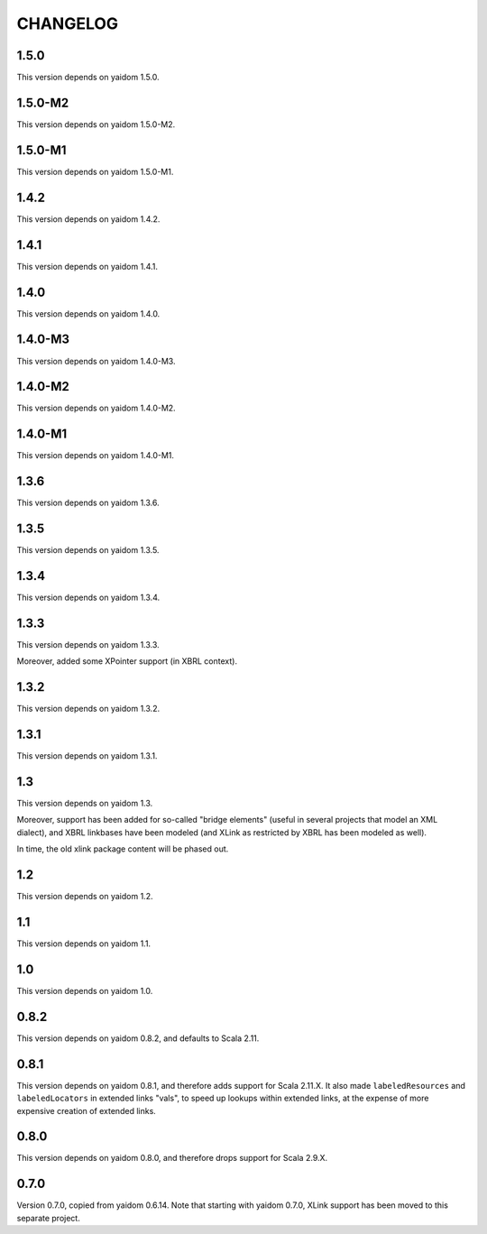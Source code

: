 =========
CHANGELOG
=========


1.5.0
=====

This version depends on yaidom 1.5.0.


1.5.0-M2
========

This version depends on yaidom 1.5.0-M2.


1.5.0-M1
========

This version depends on yaidom 1.5.0-M1.


1.4.2
=====

This version depends on yaidom 1.4.2.


1.4.1
=====

This version depends on yaidom 1.4.1.


1.4.0
=====

This version depends on yaidom 1.4.0.


1.4.0-M3
========

This version depends on yaidom 1.4.0-M3.


1.4.0-M2
========

This version depends on yaidom 1.4.0-M2.


1.4.0-M1
========

This version depends on yaidom 1.4.0-M1.


1.3.6
=====

This version depends on yaidom 1.3.6.


1.3.5
=====

This version depends on yaidom 1.3.5.


1.3.4
=====

This version depends on yaidom 1.3.4.


1.3.3
=====

This version depends on yaidom 1.3.3.

Moreover, added some XPointer support (in XBRL context).


1.3.2
=====

This version depends on yaidom 1.3.2.


1.3.1
=====

This version depends on yaidom 1.3.1.


1.3
===

This version depends on yaidom 1.3.

Moreover, support has been added for so-called "bridge elements" (useful in several projects that model an XML dialect),
and XBRL linkbases have been modeled (and XLink as restricted by XBRL has been modeled as well).

In time, the old xlink package content will be phased out.


1.2
===

This version depends on yaidom 1.2.


1.1
===

This version depends on yaidom 1.1.


1.0
===

This version depends on yaidom 1.0.


0.8.2
=====

This version depends on yaidom 0.8.2, and defaults to Scala 2.11.


0.8.1
=====

This version depends on yaidom 0.8.1, and therefore adds support for Scala 2.11.X.
It also made ``labeledResources`` and ``labeledLocators`` in extended links "vals", to speed up lookups within extended links,
at the expense of more expensive creation of extended links.


0.8.0
=====

This version depends on yaidom 0.8.0, and therefore drops support for Scala 2.9.X.


0.7.0
=====

Version 0.7.0, copied from yaidom 0.6.14. Note that starting with yaidom 0.7.0, XLink support has been moved to this separate project.
